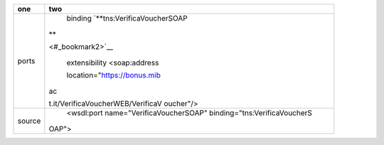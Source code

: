 +-----------------------------------+-----------------------------------+
| one                               | two                               |
+===================================+===================================+
| ports                             |     binding                       |
|                                   |     \`\ **tns:VerificaVoucherSOAP |
|                                   | **                                |
|                                   |                                   |
|                                   | <#_bookmark2>`_\_                 |
|                                   |                                   |
|                                   |     extensibility <soap:address   |
|                                   |                                   |
|                                   |     location="\ https://bonus.mib |
|                                   | ac                                |
|                                   |                                   |
|                                   | t.it/VerificaVoucherWEB/VerificaV |
|                                   | oucher"/>                         |
+-----------------------------------+-----------------------------------+
| source                            |     <wsdl:port                    |
|                                   |     name="VerificaVoucherSOAP"    |
|                                   |     binding="tns:VerificaVoucherS |
|                                   |                                   |
|                                   | OAP">                             |
+-----------------------------------+-----------------------------------+
